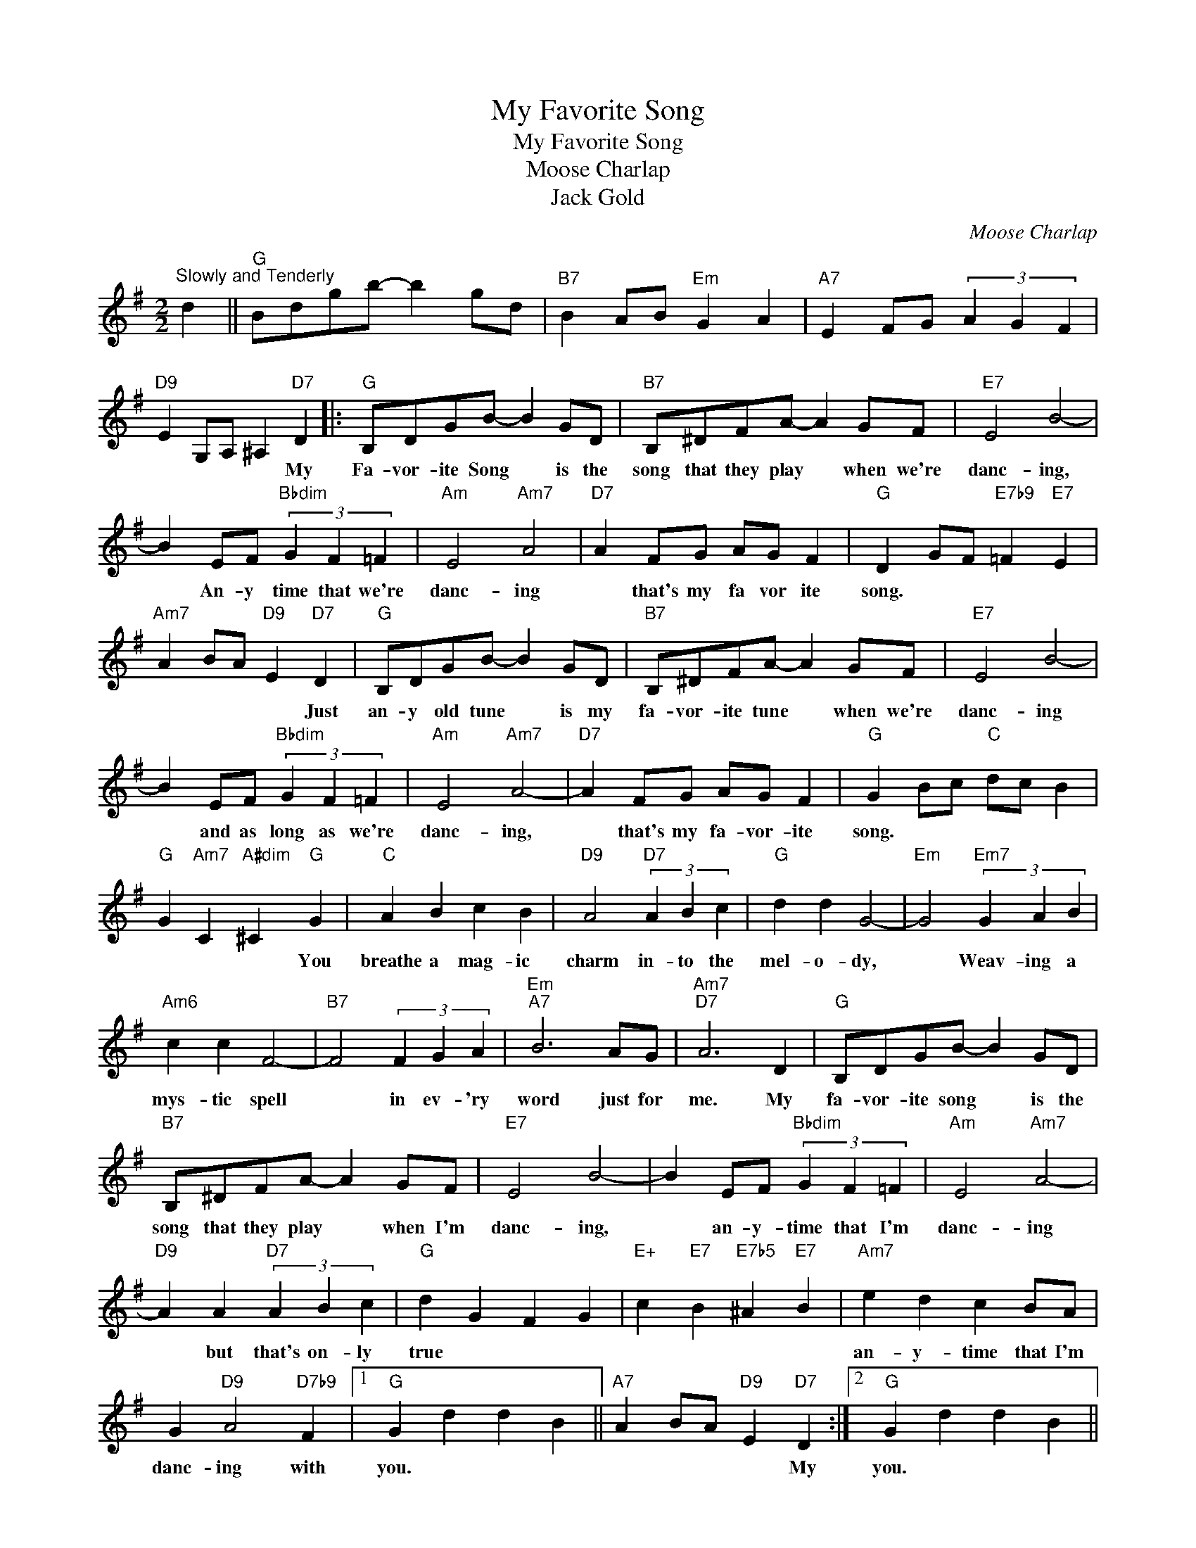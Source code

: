 X:1
T:My Favorite Song
T:My Favorite Song
T:Moose Charlap
T:Jack Gold
C:Moose Charlap
Z:All Rights Reserved
L:1/4
M:2/2
K:G
V:1 treble 
%%MIDI program 40
%%MIDI control 7 100
%%MIDI control 10 64
V:1
"^Slowly and Tenderly" d ||"G" B/d/g/b/- b g/d/ |"B7" B A/B/"Em" G A |"A7" E F/G/ (3A G F | %4
w: ||||
"D9" E G,/A,/ ^A,"D7" D |:"G" B,/D/G/B/- B G/D/ |"B7" B,/^D/F/A/- A G/F/ |"E7" E2 B2- | %8
w: * * * * My|Fa- vor- ite Song * is the|song that they play * when we're|danc- ing,|
 B E/F/"Bbdim" (3G F =F |"Am" E2"Am7" A2 |"D7" A F/G/ A/G/ F |"G" D G/F/"E7b9" =F"E7" E | %12
w: * An- y time that we're|danc- ing|* that's my fa vor ite|song. * * * *|
"Am7" A B/A/"D9" E"D7" D |"G" B,/D/G/B/- B G/D/ |"B7" B,/^D/F/A/- A G/F/ |"E7" E2 B2- | %16
w: * * * * Just|an- y old tune * is my|fa- vor- ite tune * when we're|danc- ing|
 B E/F/"Bbdim" (3G F =F |"Am" E2"Am7" A2- |"D7" A F/G/ A/G/ F |"G" G B/c/"C" d/c/ B | %20
w: * and as long as we're|danc- ing,|* that's my fa- vor- ite|song. * * * * *|
"G" G"Am7" C"A#dim" ^C"G" G |"C" A B c B |"D9" A2"D7" (3A B c |"G" d d G2- |"Em" G2"Em7" (3G A B | %25
w: * * * You|breathe a mag- ic|charm in- to the|mel- o- dy,|* Weav- ing a|
"Am6" c c F2- |"B7" F2 (3F G A |"Em""A7" B3 A/G/ |"Am7""D7" A3 D |"G" B,/D/G/B/- B G/D/ | %30
w: mys- tic spell|* in ev- 'ry|word just for|me. My|fa- vor- ite song * is the|
"B7" B,/^D/F/A/- A G/F/ |"E7" E2 B2- | B E/F/"Bbdim" (3G F =F |"Am" E2"Am7" A2- | %34
w: song that they play * when I'm|danc- ing,|* an- y- time that I'm|danc- ing|
"D9" A A"D7" (3A B c |"G" d G F G |"E+" c"E7" B"E7b5" ^A"E7" B |"Am7" e d c B/A/ | %38
w: * but that's on- ly|true * * *||an- y- time that I'm|
 G"D9" A2"D7b9" F |1"G" G d d B ||"A7" A B/A/"D9" E"D7" D :|2"G" G d d B || %42
w: danc- ing with|you. * * *|* * * * My|you. * * *|
"C" A"D7b9" B/A/"G" G2 |] %43
w: |

